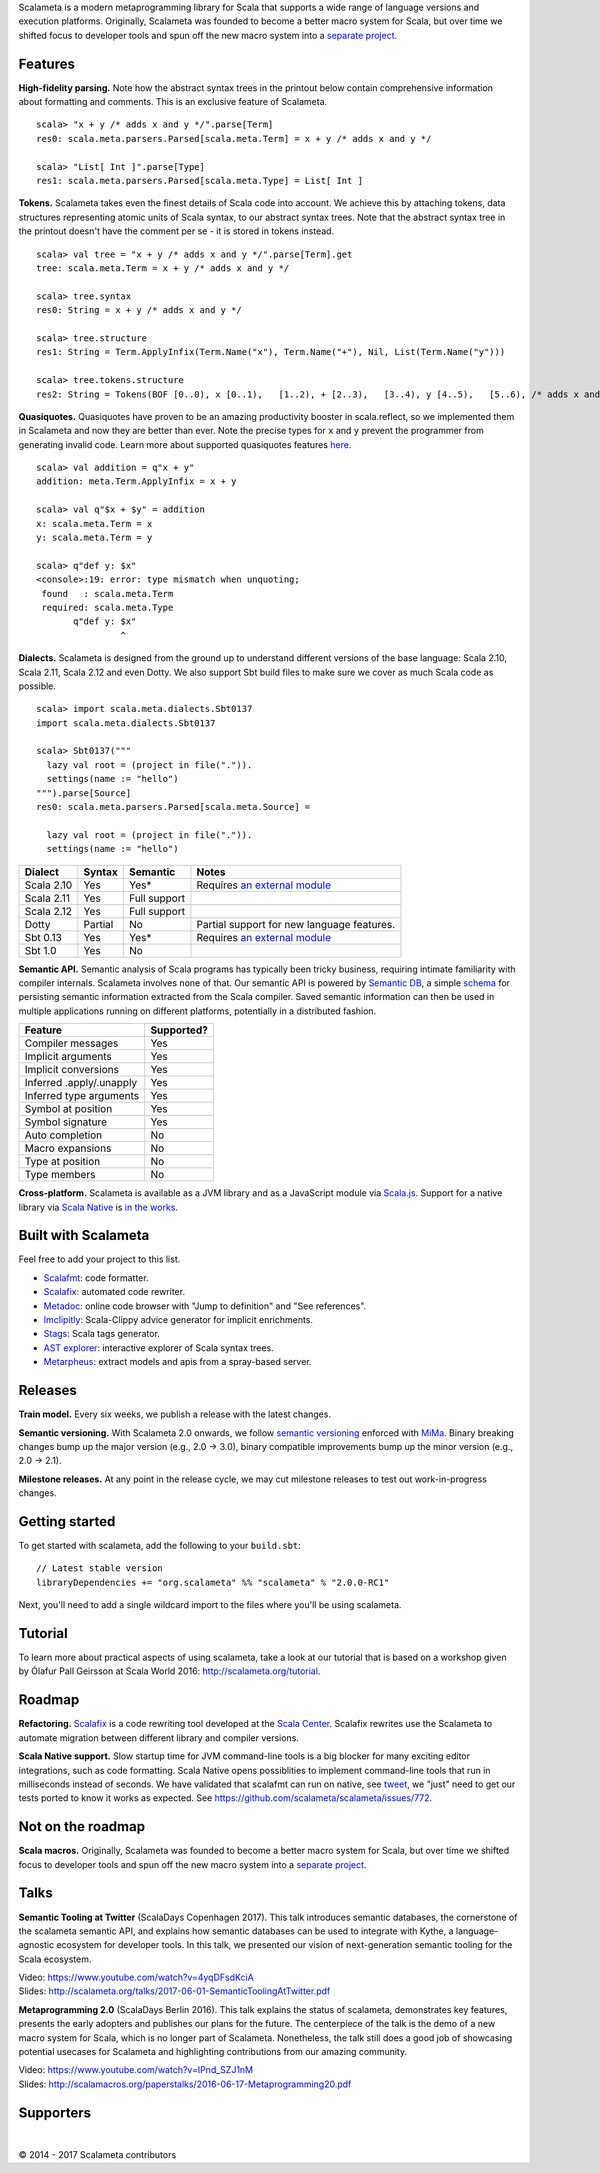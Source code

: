 Scalameta is a modern metaprogramming library for Scala that supports a
wide range of language versions and execution platforms. Originally,
Scalameta was founded to become a better macro system for Scala, but
over time we shifted focus to developer tools and spun off the new macro
system into a `separate project <https://github.com/scalamacros/scalamacros>`__.


Features
""""""""

**High-fidelity parsing.** Note how the abstract syntax trees in the
printout below contain comprehensive information about formatting and
comments. This is an exclusive feature of Scalameta.

::

    scala> "x + y /* adds x and y */".parse[Term]
    res0: scala.meta.parsers.Parsed[scala.meta.Term] = x + y /* adds x and y */

    scala> "List[ Int ]".parse[Type]
    res1: scala.meta.parsers.Parsed[scala.meta.Type] = List[ Int ]

**Tokens.** Scalameta takes even the finest details of Scala code into
account. We achieve this by attaching tokens, data structures
representing atomic units of Scala syntax, to our abstract syntax trees.
Note that the abstract syntax tree in the printout doesn't have the
comment per se - it is stored in tokens instead.

::

    scala> val tree = "x + y /* adds x and y */".parse[Term].get
    tree: scala.meta.Term = x + y /* adds x and y */

    scala> tree.syntax
    res0: String = x + y /* adds x and y */

    scala> tree.structure
    res1: String = Term.ApplyInfix(Term.Name("x"), Term.Name("+"), Nil, List(Term.Name("y")))

    scala> tree.tokens.structure
    res2: String = Tokens(BOF [0..0), x [0..1),   [1..2), + [2..3),   [3..4), y [4..5),   [5..6), /* adds x and y */ [6..24), EOF [24..24))

**Quasiquotes.** Quasiquotes have proven to be an amazing productivity
booster in scala.reflect, so we implemented them in Scalameta and now
they are better than ever. Note the precise types for ``x`` and ``y``
prevent the programmer from generating invalid code. Learn more about
supported quasiquotes features
`here <https://github.com/scalameta/scalameta/blob/master/notes/quasiquotes.md>`__.

::

    scala> val addition = q"x + y"
    addition: meta.Term.ApplyInfix = x + y

    scala> val q"$x + $y" = addition
    x: scala.meta.Term = x
    y: scala.meta.Term = y

    scala> q"def y: $x"
    <console>:19: error: type mismatch when unquoting;
     found   : scala.meta.Term
     required: scala.meta.Type
           q"def y: $x"
                    ^

**Dialects.** Scalameta is designed from the ground up to understand
different versions of the base language: Scala 2.10, Scala 2.11, Scala
2.12 and even Dotty. We also support Sbt build files to make sure we
cover as much Scala code as possible.

::

    scala> import scala.meta.dialects.Sbt0137
    import scala.meta.dialects.Sbt0137

    scala> Sbt0137("""
      lazy val root = (project in file(".")).
      settings(name := "hello")
    """).parse[Source]
    res0: scala.meta.parsers.Parsed[scala.meta.Source] =

      lazy val root = (project in file(".")).
      settings(name := "hello")

+--------------+-----------+----------------+--------------------------------------------------------------------------+
| Dialect      | Syntax    | Semantic       | Notes                                                                    |
+==============+===========+================+==========================================================================+
| Scala 2.10   | Yes       | Yes\*          | Requires `an external module <https://github.com/scalameta/sbthost>`__   |
+--------------+-----------+----------------+--------------------------------------------------------------------------+
| Scala 2.11   | Yes       | Full support   |                                                                          |
+--------------+-----------+----------------+--------------------------------------------------------------------------+
| Scala 2.12   | Yes       | Full support   |                                                                          |
+--------------+-----------+----------------+--------------------------------------------------------------------------+
| Dotty        | Partial   | No             | Partial support for new language features.                               |
+--------------+-----------+----------------+--------------------------------------------------------------------------+
| Sbt 0.13     | Yes       | Yes\*          | Requires `an external module <https://github.com/scalameta/sbthost>`__   |
+--------------+-----------+----------------+--------------------------------------------------------------------------+
| Sbt 1.0      | Yes       | No             |                                                                          |
+--------------+-----------+----------------+--------------------------------------------------------------------------+

**Semantic API.** Semantic analysis of Scala programs has typically been
tricky business, requiring intimate familiarity with compiler internals.
Scalameta involves none of that. Our semantic API is powered by
`Semantic DB <http://scalameta.org/tutorial/#SemanticDB>`__, a simple
`schema <https://github.com/scalameta/scalameta/blob/master/langmeta/semanticdb/shared/src/main/protobuf/semanticdb.proto>`__
for persisting semantic information extracted from the Scala compiler.
Saved semantic information can then be used in multiple applications
running on different platforms, potentially in a distributed fashion.

+----------------------------+--------------+
| Feature                    | Supported?   |
+============================+==============+
| Compiler messages          | Yes          |
+----------------------------+--------------+
| Implicit arguments         | Yes          |
+----------------------------+--------------+
| Implicit conversions       | Yes          |
+----------------------------+--------------+
| Inferred .apply/.unapply   | Yes          |
+----------------------------+--------------+
| Inferred type arguments    | Yes          |
+----------------------------+--------------+
| Symbol at position         | Yes          |
+----------------------------+--------------+
| Symbol signature           | Yes          |
+----------------------------+--------------+
| Auto completion            | No           |
+----------------------------+--------------+
| Macro expansions           | No           |
+----------------------------+--------------+
| Type at position           | No           |
+----------------------------+--------------+
| Type members               | No           |
+----------------------------+--------------+

**Cross-platform.** Scalameta is available as a JVM library and as a
JavaScript module via `Scala.js <http://www.scala-js.org/>`__. Support
for a native library via `Scala Native <http://www.scala-native.org/>`__
is `in the works <https://github.com/scalameta/scalameta/issues/772>`__.


Built with Scalameta
""""""""""""""""""""

Feel free to add your project to this list.

-  `Scalafmt <http://scalameta.org/scalafmt/>`__: code formatter.
-  `Scalafix <https://scalacenter.github.io/scalafix/>`__: automated
   code rewriter.
-  `Metadoc <http://scalameta.org/metadoc/>`__: online code browser with
   "Jump to definition" and "See references".
-  `Imclipitly <https://github.com/ShaneDelmore/imclipitly>`__:
   Scala-Clippy advice generator for implicit enrichments.
-  `Stags <https://github.com/pjrt/stags>`__: Scala tags generator.
-  `AST
   explorer <https://astexplorer.net/#/gist/22cf8a3fcb2155c087ae94b4d194c1b6/d10c646ecfae4c69c919408aa3aaefb2deda2df7>`__:
   interactive explorer of Scala syntax trees.
-  `Metarpheus <https://blog.buildo.io/metarpheus-a-custom-approach-to-api-contracts-f340a6792d43>`__:
   extract models and apis from a spray-based server.


Releases
""""""""

**Train model.** Every six weeks, we publish a release with the latest
changes.

**Semantic versioning.** With Scalameta 2.0 onwards, we follow `semantic
versioning <http://semver.org/>`__ enforced with
`MiMa <https://github.com/typesafehub/migration-manager/>`__. Binary
breaking changes bump up the major version (e.g., 2.0 -> 3.0), binary
compatible improvements bump up the minor version (e.g., 2.0 -> 2.1).

**Milestone releases.** At any point in the release cycle, we may cut
milestone releases to test out work-in-progress changes.

Getting started
"""""""""""""""

To get started with scalameta, add the following to your ``build.sbt``:

::

    // Latest stable version
    libraryDependencies += "org.scalameta" %% "scalameta" % "2.0.0-RC1"

Next, you'll need to add a single wildcard import to the files where
you'll be using scalameta.

Tutorial
""""""""

To learn more about practical aspects of using scalameta, take a look at
our tutorial that is based on a workshop given by Ólafur Pall Geirsson
at Scala World 2016: http://scalameta.org/tutorial.

Roadmap
"""""""

**Refactoring.** `Scalafix <https://scalacenter.github.io/scalafix/>`__
is a code rewriting tool developed at the `Scala
Center <https://scala.epfl.ch/>`__. Scalafix rewrites use the Scalameta
to automate migration between different library and compiler versions.

**Scala Native support.** Slow startup time for JVM command-line tools
is a big blocker for many exciting editor integrations, such as code
formatting. Scala Native opens possiblities to implement command-line
tools that run in milliseconds instead of seconds. We have validated
that scalafmt can run on native, see
`tweet <https://twitter.com/olafurpg/status/857559907876433920>`__, we
"just" need to get our tests ported to know it works as expected. See
https://github.com/scalameta/scalameta/issues/772.

Not on the roadmap
""""""""""""""""""

**Scala macros.** Originally, Scalameta was founded to become a better
macro system for Scala, but over time we shifted focus to developer
tools and spun off the new macro system into a `separate
project <https://github.com/scalamacros/scalamacros>`__.

Talks
"""""

**Semantic Tooling at Twitter** (ScalaDays Copenhagen 2017). This talk
introduces semantic databases, the cornerstone of the scalameta semantic
API, and explains how semantic databases can be used to integrate with
Kythe, a language-agnostic ecosystem for developer tools. In this talk,
we presented our vision of next-generation semantic tooling for the
Scala ecosystem.

| Video: https://www.youtube.com/watch?v=4yqDFsdKciA
| Slides:
  http://scalameta.org/talks/2017-06-01-SemanticToolingAtTwitter.pdf


**Metaprogramming 2.0** (ScalaDays Berlin 2016). This talk explains the
status of scalameta, demonstrates key features, presents the early
adopters and publishes our plans for the future. The centerpiece of the
talk is the demo of a new macro system for Scala, which is no longer
part of Scalameta. Nonetheless, the talk still does a good job of
showcasing potential usecases for Scalameta and highlighting
contributions from our amazing community.

| Video: https://www.youtube.com/watch?v=IPnd_SZJ1nM
| Slides:
  http://scalamacros.org/paperstalks/2016-06-17-Metaprogramming20.pdf

Supporters
"""""""""""""

|image0|     |image1|     |image2|     |image3|     |image4|

© 2014 - 2017 Scalameta contributors

.. |image0| image:: images/twitter.png
   :width: 112px
   :height: 90px
   :target: https://twitter.com/
.. |image1| image:: images/jetbrains.png
   :width: 95px
   :height: 95px
   :target: https://www.jetbrains.com/
.. |image2| image:: images/codacy.png
   :width: 105px
   :height: 105px
   :target: https://www.codacy.com/
.. |image3| image:: images/scala_center.png
   :width: 70px
   :height: 100px
   :target: https://scala.epfl.ch/
.. |image4| image:: images/evolution_gaming.png
   :width: 75px
   :height: 95px
   :target: https://www.evolutiongaming.com/
